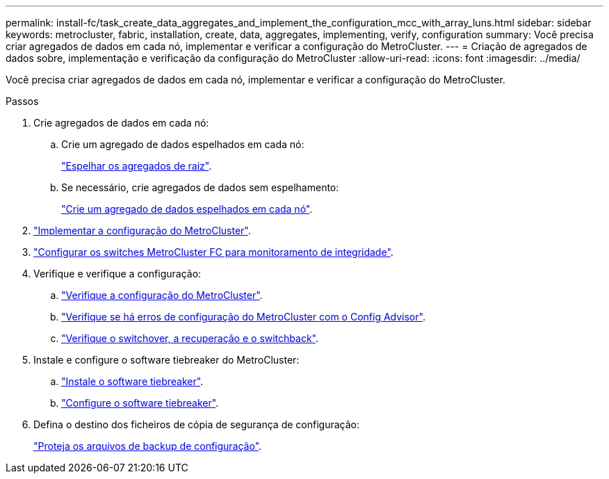 ---
permalink: install-fc/task_create_data_aggregates_and_implement_the_configuration_mcc_with_array_luns.html 
sidebar: sidebar 
keywords: metrocluster, fabric, installation, create, data, aggregates, implementing, verify, configuration 
summary: Você precisa criar agregados de dados em cada nó, implementar e verificar a configuração do MetroCluster. 
---
= Criação de agregados de dados sobre, implementação e verificação da configuração do MetroCluster
:allow-uri-read: 
:icons: font
:imagesdir: ../media/


[role="lead"]
Você precisa criar agregados de dados em cada nó, implementar e verificar a configuração do MetroCluster.

.Passos
. Crie agregados de dados em cada nó:
+
.. Crie um agregado de dados espelhados em cada nó:
+
link:task_mirror_the_root_aggregates_mcc_with_array_luns.html["Espelhar os agregados de raiz"].

.. Se necessário, crie agregados de dados sem espelhamento:
+
link:concept_configure_the_mcc_software_in_ontap.html#creating-a-mirrored-data-aggregate-on-each-node["Crie um agregado de dados espelhados em cada nó"].



. link:concept_configure_the_mcc_software_in_ontap.html#implementing-the-metrocluster-configuration["Implementar a configuração do MetroCluster"].
. link:concept_configure_the_mcc_software_in_ontap.html#configuring-metrocluster-components-for-health-monitoring["Configurar os switches MetroCluster FC para monitoramento de integridade"].
. Verifique e verifique a configuração:
+
.. link:concept_configure_the_mcc_software_in_ontap.html#checking-the-metrocluster-configuration["Verifique a configuração do MetroCluster"].
.. link:concept_configure_the_mcc_software_in_ontap.html#checking-for-metrocluster-configuration-errors-with-config-advisor["Verifique se há erros de configuração do MetroCluster com o Config Advisor"].
.. link:concept_configure_the_mcc_software_in_ontap.html#verifying-switchover-healing-and-switchback["Verifique o switchover, a recuperação e o switchback"].


. Instale e configure o software tiebreaker do MetroCluster:
+
.. link:../tiebreaker/task_install_the_tiebreaker_software.html["Instale o software tiebreaker"].
.. link:../tiebreaker/concept_configuring_the_tiebreaker_software.html["Configure o software tiebreaker"].


. Defina o destino dos ficheiros de cópia de segurança de configuração:
+
link:concept_configure_the_mcc_software_in_ontap.html#protecting-configuration-backup-files["Proteja os arquivos de backup de configuração"].


